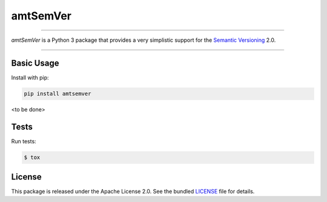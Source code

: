 amtSemVer
=========

|pypi| |coverage| |license|

----

*amtSemVer* is a Python 3 package that provides a very simplistic support
for the `Semantic Versioning`_ 2.0.

----

Basic Usage
-----------

Install with pip:

.. code:: bash

    pip install amtsemver

<to be done>


Tests
-----

Run tests:

.. code:: bash

    $ tox

License
-------

This package is released under the Apache License 2.0. See the bundled
`LICENSE`_ file for details.



.. _Semantic Versioning: https://semver.org/

.. _LICENSE: https://github.com/aimktech/amtSemVer/blob/master/LICENSE.txt

.. |pypi| image:: https://img.shields.io/pypi/v/amtsemver?color=blue&style=flat-square
    :target: https://pypi.org/project/amtsemver
    :alt: Latest version released on PyPI

.. |coverage| image:: https://coveralls.io/repos/github/aimktech/amtSemVer/badge.svg?branch=master
    :target: https://coveralls.io/github/aimktech/amtStats?branch=master
    :alt: Tests coverage

.. |license| image:: https://img.shields.io/badge/license-Apache2.0-blue.svg?style=flat-square
    :target: https://raw.githubusercontent.com/aimktech/amtstats/master/LICENSE.txt
    :alt: Package license
